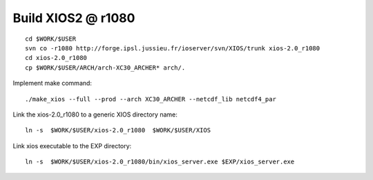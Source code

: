 Build XIOS2 @ r1080
+++++++++++++++++++

::

  cd $WORK/$USER
  svn co -r1080 http://forge.ipsl.jussieu.fr/ioserver/svn/XIOS/trunk xios-2.0_r1080
  cd xios-2.0_r1080
  cp $WORK/$USER/ARCH/arch-XC30_ARCHER* arch/.

Implement make command::

  ./make_xios --full --prod --arch XC30_ARCHER --netcdf_lib netcdf4_par

Link the xios-2.0_r1080 to a generic XIOS directory name::

  ln -s  $WORK/$USER/xios-2.0_r1080  $WORK/$USER/XIOS

Link xios executable to the EXP directory::

  ln -s  $WORK/$USER/xios-2.0_r1080/bin/xios_server.exe $EXP/xios_server.exe
